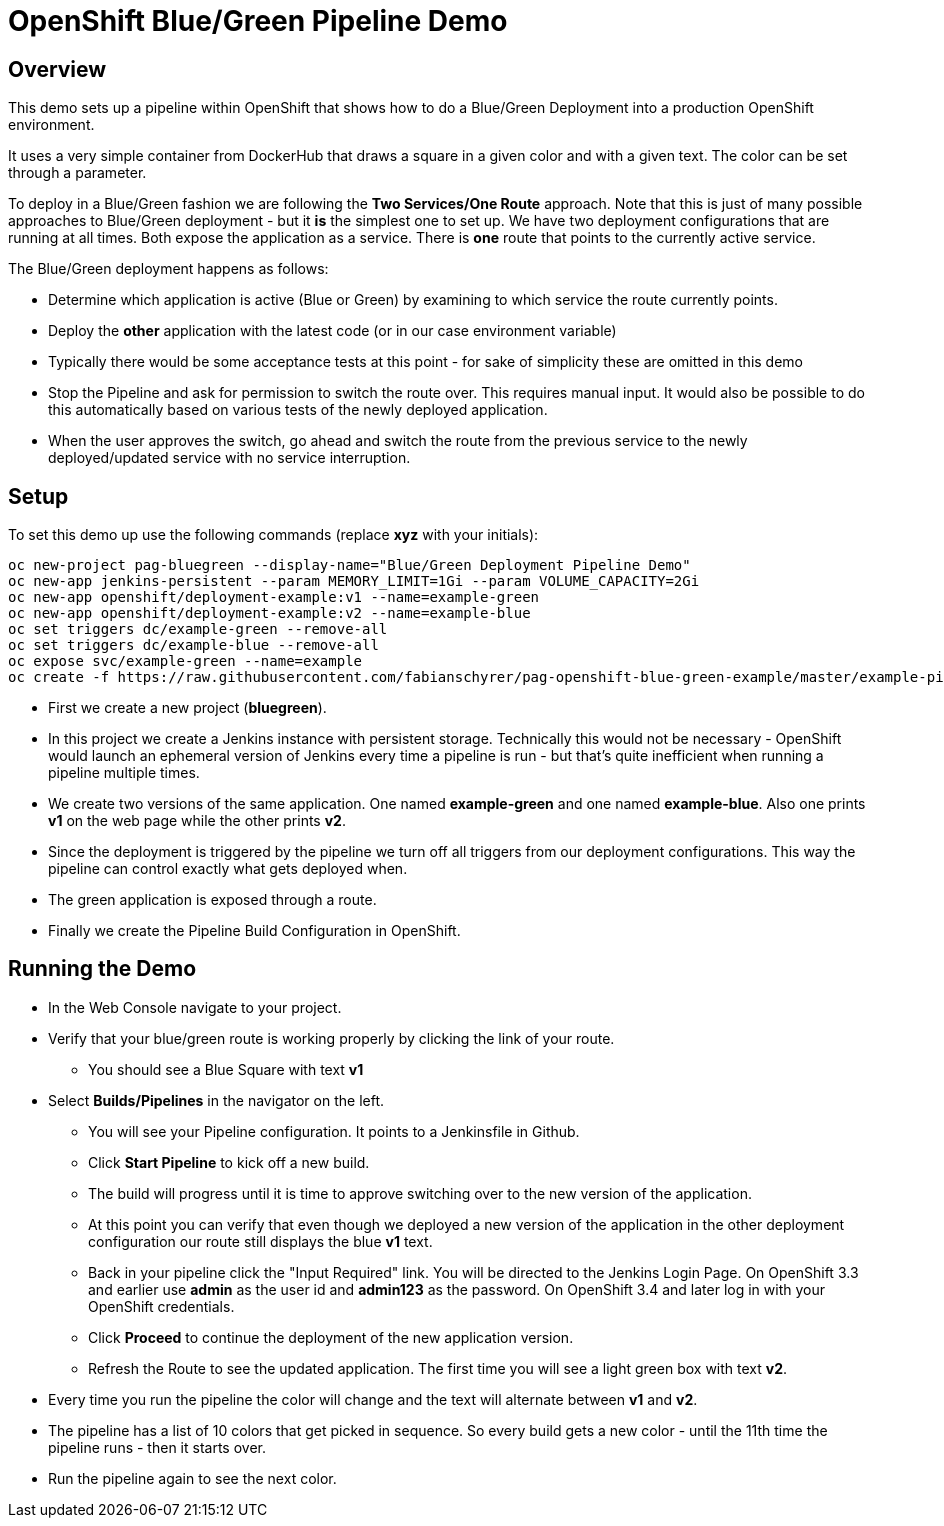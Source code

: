= OpenShift Blue/Green Pipeline Demo

== Overview

This demo sets up a pipeline within OpenShift that shows how to do a Blue/Green Deployment into a production OpenShift environment.

It uses a very simple container from DockerHub that draws a square in a given color and with a given text. The color can be set through a parameter.

To deploy in a Blue/Green fashion we are following the *Two Services/One Route* approach. Note that this is just of many possible approaches to Blue/Green deployment - but it *is* the simplest one to set up. We have two deployment configurations that are running at all times. Both expose the application as a service. There is *one* route that points to the currently active service.

The Blue/Green deployment happens as follows:

* Determine which application is active (Blue or Green) by examining to which service the route currently points.
* Deploy the *other* application with the latest code (or in our case environment variable)
* Typically there would be some acceptance tests at this point - for sake of simplicity these are omitted in this demo
* Stop the Pipeline and ask for permission to switch the route over. This requires manual input. It would also be possible to do this automatically based on various tests of the newly deployed application.
* When the user approves the switch, go ahead and switch the route from the previous service to the newly deployed/updated service with no service interruption.

== Setup

To set this demo up use the following commands (replace *xyz* with your initials):

[source,bash]
----
oc new-project pag-bluegreen --display-name="Blue/Green Deployment Pipeline Demo"
oc new-app jenkins-persistent --param MEMORY_LIMIT=1Gi --param VOLUME_CAPACITY=2Gi
oc new-app openshift/deployment-example:v1 --name=example-green
oc new-app openshift/deployment-example:v2 --name=example-blue
oc set triggers dc/example-green --remove-all
oc set triggers dc/example-blue --remove-all
oc expose svc/example-green --name=example
oc create -f https://raw.githubusercontent.com/fabianschyrer/pag-openshift-blue-green-example/master/example-pipeline.yaml
----


* First we create a new project (*bluegreen*).
* In this project we create a Jenkins instance with persistent storage. Technically this would not be necessary - OpenShift would launch an ephemeral version of Jenkins every time a pipeline is run - but that's quite inefficient when running a pipeline multiple times.
* We create two versions of the same application. One named *example-green* and one named *example-blue*. Also one prints *v1* on the web page while the other prints *v2*.
* Since the deployment is triggered by the pipeline we turn off all triggers from our deployment configurations. This way the pipeline can control exactly what gets deployed when.
* The green application is exposed through a route.
* Finally we create the Pipeline Build Configuration in OpenShift.

== Running the Demo

* In the Web Console navigate to your project.
* Verify that your blue/green route is working properly by clicking the link of your route.
** You should see a Blue Square with text *v1*
* Select *Builds/Pipelines* in the navigator on the left.
** You will see your Pipeline configuration. It points to a Jenkinsfile in Github.
** Click *Start Pipeline* to kick off a new build.
** The build will progress until it is time to approve switching over to the new version of the application.
** At this point you can verify that even though we deployed a new version of the application in the other deployment configuration our route still displays the blue *v1* text.
** Back in your pipeline click the "Input Required" link. You will be directed to the Jenkins Login Page. On OpenShift 3.3 and earlier use *admin* as the user id and *admin123* as the password. On OpenShift 3.4 and later log in with your OpenShift credentials.
** Click *Proceed* to continue the deployment of the new application version.
** Refresh the Route to see the updated application. The first time you will see a light green box with text *v2*.
* Every time you run the pipeline the color will change and the text will alternate between *v1* and *v2*.
* The pipeline has a list of 10 colors that get picked in sequence. So every build gets a new color - until the 11th time the pipeline runs - then it starts over.
* Run the pipeline again to see the next color.
